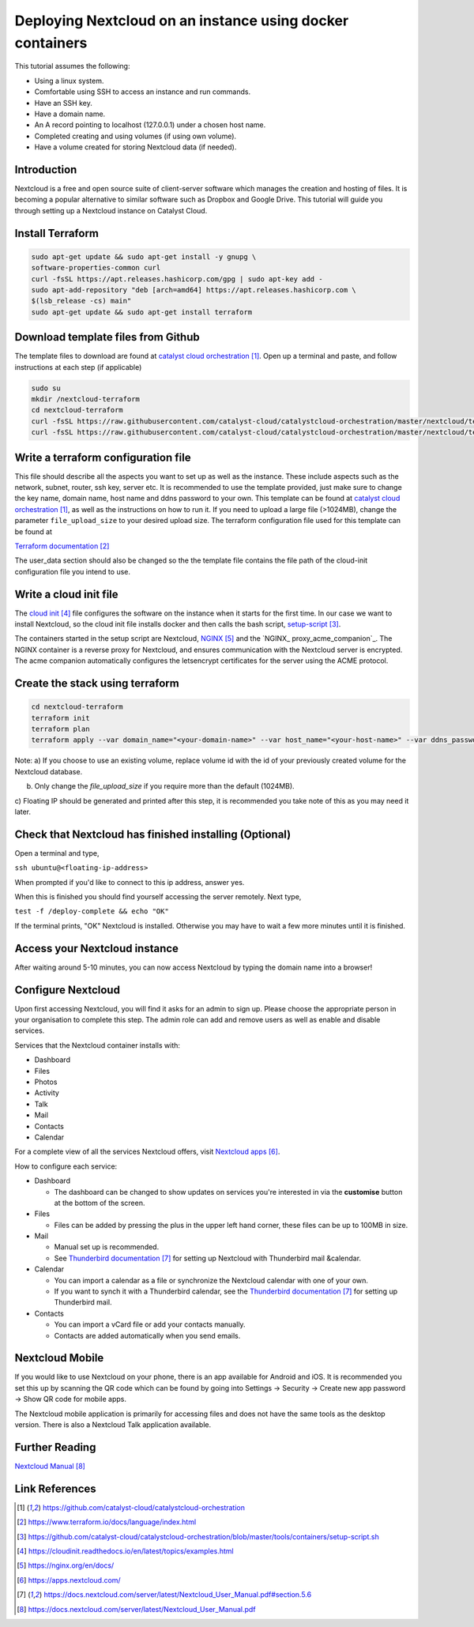 ##########################################################
Deploying Nextcloud on an instance using docker containers
##########################################################



This tutorial assumes the following:

* Using a linux system.

* Comfortable using SSH to access an instance and run commands.

* Have an SSH key.

* Have a domain name.

* An A record pointing to localhost (127.0.0.1) under a chosen host name.

* Completed creating and using volumes (if using own volume).

* Have a volume created for storing Nextcloud data (if needed).

************
Introduction
************

Nextcloud is a free and open source suite of client-server software which 
manages the creation and hosting of files. It is becoming a popular alternative
to similar software such as Dropbox and Google Drive. This tutorial will guide
you through setting up a Nextcloud instance on Catalyst Cloud. 

******************
Install Terraform
******************

.. code-block:: bash

  sudo apt-get update && sudo apt-get install -y gnupg \
  software-properties-common curl
  curl -fsSL https://apt.releases.hashicorp.com/gpg | sudo apt-key add -
  sudo apt-add-repository "deb [arch=amd64] https://apt.releases.hashicorp.com \
  $(lsb_release -cs) main"
  sudo apt-get update && sudo apt-get install terraform
  
  
***********************************
Download template files from Github
***********************************

The template files to download are found at `catalyst cloud orchestration`_.
Open up a terminal and paste, and follow instructions at each step (if applicable)

.. code-block:: bash

  sudo su
  mkdir /nextcloud-terraform
  cd nextcloud-terraform
  curl -fsSL https://raw.githubusercontent.com/catalyst-cloud/catalystcloud-orchestration/master/nextcloud/terraform/cloud-init-nextcloud.tpl > cloud-init-nextcloud.tpl
  curl -fsSL https://raw.githubusercontent.com/catalyst-cloud/catalystcloud-orchestration/master/nextcloud/terraform/nextcloud.tf > nextcloud.tf
  

************************************
Write a terraform configuration file
************************************

This file should describe all the aspects you want to set up as well as the
instance. These include aspects such as the network, subnet, router, ssh key,
server etc. It is recommended to use the template provided, just make sure to
change the key name, domain name, host name and ddns password to your own. This
template can be found at `catalyst cloud orchestration`_, as well as the instructions 
on how to run it. If you need to upload a large file (>1024MB), change the 
parameter ``file_upload_size`` to your desired upload size. The terraform
configuration file used for this template can be found at  

`Terraform documentation`_

The user_data section should also be changed so the the template file contains
the file path of the cloud-init configuration file you intend to use. 

***********************
Write a cloud init file
***********************

The `cloud init`_ file configures the software on the instance when it
starts for the first time. In our case we want to install Nextcloud,
so the cloud init file installs docker and then calls the bash script,
`setup-script`_. 

The containers started in the setup script are Nextcloud, `NGINX`_ and the `NGINX_
proxy_acme_companion`_. The NGINX container is a reverse proxy for Nextcloud, and
ensures communication with the Nextcloud server is encrypted. The acme companion
automatically configures the letsencrypt certificates for the server using the
ACME protocol.

********************************
Create the stack using terraform
********************************

.. code-block:: bash

  cd nextcloud-terraform
  terraform init
  terraform plan
  terraform apply --var domain_name="<your-domain-name>" --var host_name="<your-host-name>" --var ddns_password="<your-ddns-password>" --var file_upload_size="<size in mega-bytes>m" --var keyname="<your-key-name>" --var volume_uuid="<volume id>"

Note:
a) If you choose to use an existing volume, replace volume id with the id of your previously created volume for the
Nextcloud database. 

b) Only change the `file_upload_size` if you require more than the default (1024MB).

c) Floating IP should be generated and printed after this step, it is
recommended you take note of this as you may need it later.

*******************************************************
Check that Nextcloud has finished installing (Optional)
*******************************************************

Open a terminal and type,

``ssh ubuntu@<floating-ip-address>``

When prompted if you'd like to connect to this ip address, answer yes.

When this is finished you should find yourself accessing the server remotely.
Next type,

``test -f /deploy-complete && echo "OK"``

If the terminal prints, "OK" Nextcloud is installed. Otherwise you may have to
wait a few more minutes until it is finished.

******************************
Access your Nextcloud instance
******************************

After waiting around 5-10 minutes, you can now access Nextcloud by typing the
domain name into a browser!

*******************
Configure Nextcloud
*******************

Upon first accessing Nextcloud, you will find it asks for an admin to sign up.
Please choose the appropriate person in your organisation to complete this step.
The admin role can add and remove users as well as enable and disable services.

Services that the Nextcloud container installs with:

* Dashboard

* Files

* Photos

* Activity

* Talk

* Mail

* Contacts

* Calendar

For a complete view of all the services Nextcloud offers, visit `Nextcloud apps`_.

How to configure each service:

* Dashboard

  - The dashboard can be changed to show updates on services you're interested in via the **customise** button at the bottom of the screen.
  
* Files

  - Files can be added by pressing the plus in the upper left hand corner, these files can be up to 100MB in size.
  
* Mail

  - Manual set up is recommended.
  
  - See `Thunderbird documentation`_ for setting up Nextcloud with Thunderbird mail &calendar.
  
* Calendar

  - You can import a calendar as a file or synchronize the Nextcloud calendar with one of your own.
  
  - If you want to synch it with a Thunderbird calendar, see the `Thunderbird documentation`_ for setting up Thunderbird mail.
  
* Contacts

  - You can import a vCard file or add your contacts manually.
  
  - Contacts are added automatically when you send emails.

****************
Nextcloud Mobile
****************

If you would like to use Nextcloud on your phone, there is an app available for
Android and iOS. It is recommended you set this up by scanning the QR code which
can be found by going into Settings -> Security -> Create new app password ->
Show QR code for mobile apps.

The Nextcloud mobile application is primarily for accessing files and does not
have the same tools as the desktop version. There is also a Nextcloud Talk
application available.

***************
Further Reading
***************

`Nextcloud Manual`_

***************
Link References
***************

.. target-notes::
 
.. _`catalyst cloud orchestration`: https://github.com/catalyst-cloud/catalystcloud-orchestration 
.. _`Terraform documentation`: https://www.terraform.io/docs/language/index.html
.. _`setup-script`: https://github.com/catalyst-cloud/catalystcloud-orchestration/blob/master/tools/containers/setup-script.sh
.. _`cloud init`: https://cloudinit.readthedocs.io/en/latest/topics/examples.html
.. _`NGINX`: https://nginx.org/en/docs/
.. _`NGINX_proxy_acme_companion`: https://github.com/nginx-proxy/acme-companion
.. _`Nextcloud apps`: https://apps.nextcloud.com/
.. _`Thunderbird documentation`: https://docs.nextcloud.com/server/latest/Nextcloud_User_Manual.pdf#section.5.6
.. _`Nextcloud Manual`: https://docs.nextcloud.com/server/latest/Nextcloud_User_Manual.pdf
